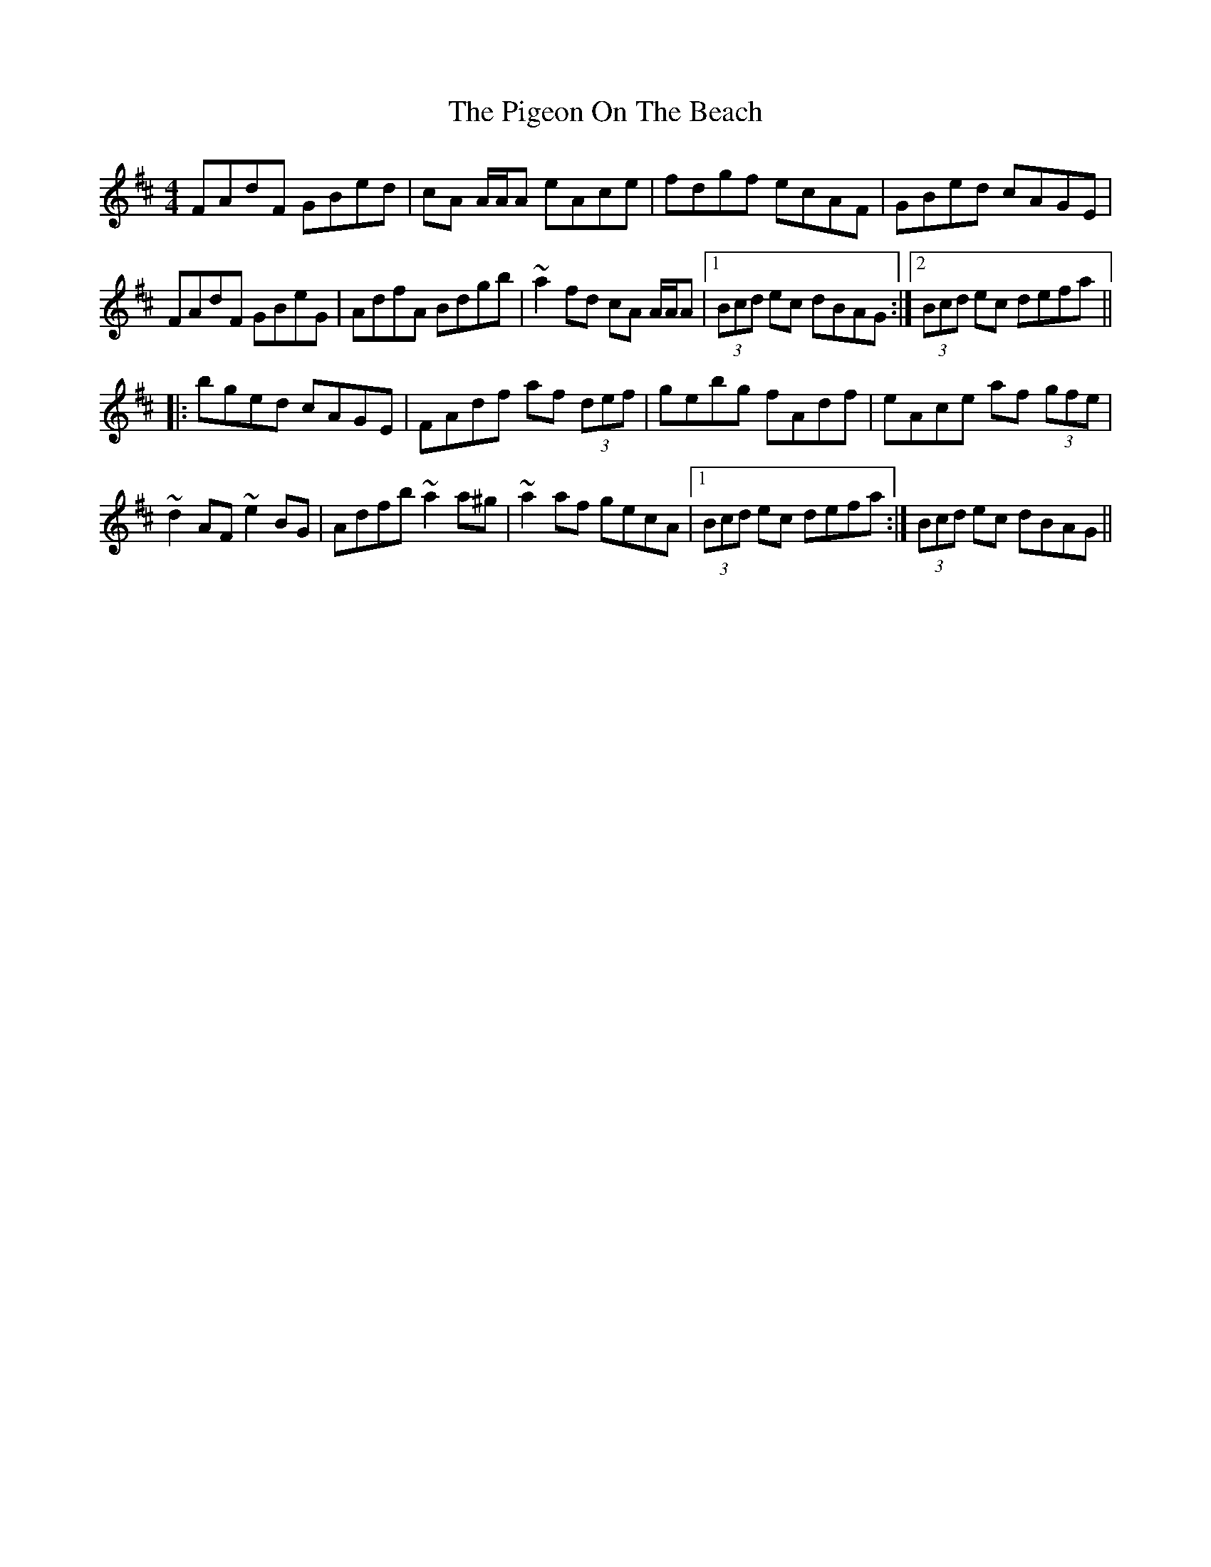 X: 1
T: Pigeon On The Beach, The
Z: Eoin O Meachair
S: https://thesession.org/tunes/12437#setting20756
R: reel
M: 4/4
L: 1/8
K: Dmaj
FAdF GBed|cA A/A/A eAce|fdgf ecAF|GBed cAGE|
FAdF GBeG|AdfA Bdgb|~a2fd cA A/A/A|1 (3Bcd ec dBAG:|2 (3Bcd ec defa||
|:bged cAGE|FAdf af (3def|gebg fAdf|eAce af (3gfe|
~d2AF ~e2BG|Adfb ~a2a^g|~a2af gecA|1 (3Bcd ec defa:| 2 (3Bcd ec dBAG||

